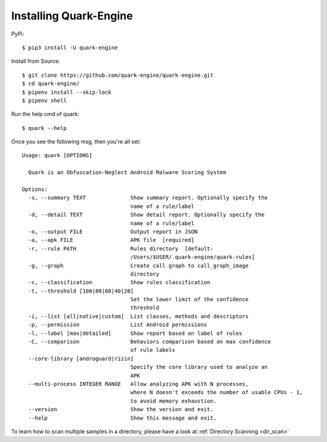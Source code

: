 +++++++++++++++++++++++
Installing Quark-Engine
+++++++++++++++++++++++

PyPi::

    $ pip3 install -U quark-engine

Install from Source::

    $ git clone https://github.com/quark-engine/quark-engine.git
    $ cd quark-engine/
    $ pipenv install --skip-lock
    $ pipenv shell

Run the help cmd of quark::

    $ quark --help

Once you see the following msg, then you're all set::

    Usage: quark [OPTIONS]

      Quark is an Obfuscation-Neglect Android Malware Scoring System

    Options:
      -s, --summary TEXT              Show summary report. Optionally specify the
                                      name of a rule/label
      -d, --detail TEXT               Show detail report. Optionally specify the
                                      name of a rule/label
      -o, --output FILE               Output report in JSON
      -a, --apk FILE                  APK file  [required]
      -r, --rule PATH                 Rules directory  [default:
                                      /Users/$USER/.quark-engine/quark-rules]
      -g, --graph                     Create call graph to call_graph_image
                                      directory
      -c, --classification            Show rules classification
      -t, --threshold [100|80|60|40|20]
                                      Set the lower limit of the confidence
                                      threshold
      -i, --list [all|native|custom]  List classes, methods and descriptors
      -p, --permission                List Android permissions
      -l, --label [max|detailed]      Show report based on label of rules
      -C, --comparison                Behaviors comparison based on max confidence
                                      of rule labels
      --core-library [androguard|rizin]
                                      Specify the core library used to analyze an
                                      APK
      --multi-process INTEGER RANGE   Allow analyzing APK with N processes, 
                                      where N doesn't exceeds the number of usable CPUs - 1, 
                                      to avoid memory exhaustion.
      --version                       Show the version and exit.
      --help                          Show this message and exit.

To learn how to scan multiple samples in a directory, please have a look at :ref:`Directory Scanning <dir_scan>`

